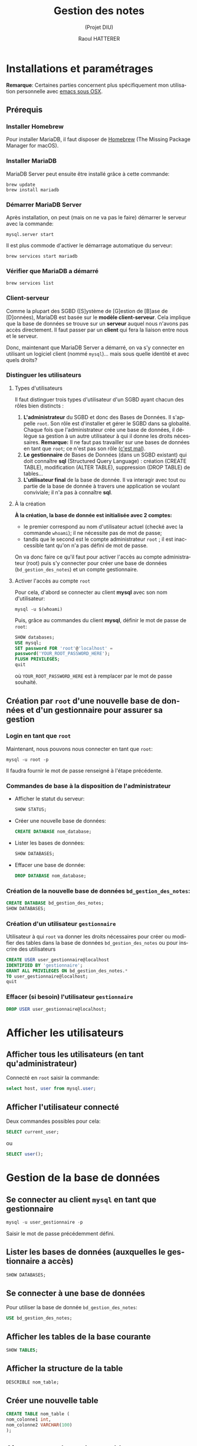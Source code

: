 #+STARTUP: inlineimages
#+LANGUAGE: fr
#+LATEX_HEADER: \usepackage[AUTO]{babel}
#+LaTeX_HEADER: \usepackage[x11names]{xcolor}
#+LaTeX_HEADER: \hypersetup{linktoc = all, colorlinks = true, urlcolor = DodgerBlue4, citecolor = PaleGreen1, linkcolor = black}
#+TITLE: Gestion des notes 
#+SUBTITLE: (Projet DIU)
#+OPTIONS: toc:2  
#+AUTHOR: Raoul HATTERER

# This is an org-mode document with litterate programming
# C-' to edit the code bloc
# C-c C-c to execute the code bloc
# M-x org-redisplay-inline-images (C-c C-x C-M-v) will refresh in-lined image if needed.
# C-c C-x C-v toggle preview
# C-c C-o to follow link
#  C-c C , s to insert a src block.
# C-c C-v t tangle the current file

# La première page contient le titre et la table des matières
#+LATEX: \newpage


* Installations et paramétrages
  *Remarque*: Certaines parties concernent plus spécifiquement mon utilisation personnelle avec [[https://emacsformacosx.com][emacs sous OSX]].
** Prérequis
*** Installer Homebrew

    Pour installer MariaDB, il faut disposer de [[https://brew.sh/index_fr][Homebrew]] (The Missing Package Manager for macOS).

*** Installer MariaDB

    MariaDB Server peut ensuite être installé grâce à cette commande:

    #+NAME: mariadbinstallation
    #+ATTR_LATEX: :options frame=single, label = \textrm{\textbf{shell}}, labelposition = topline, samepage = t
    #+BEGIN_SRC shell
      brew update
      brew install mariadb
    #+END_SRC

*** Démarrer MariaDB Server
    Après installation, on peut (mais on ne va pas le faire) démarrer le serveur avec la commande:
    #+NAME: mariadbstart
    #+ATTR_LATEX: :options frame=single, label = \textrm{\textbf{shell}}, labelposition = topline, samepage = t
    #+BEGIN_SRC shell
      mysql.server start
    #+END_SRC
   
    Il est plus commode d'activer le démarrage automatique du serveur:

    #+NAME: mariadbautostart
    #+ATTR_LATEX: :options frame=single, label = \textrm{\textbf{shell}}, labelposition = topline, samepage = t
    #+BEGIN_SRC shell
      brew services start mariadb
    #+END_SRC

*** Vérifier que MariaDB a démarré

    #+NAME: serviceslist
    #+ATTR_LATEX: :options frame=single, label = \textrm{\textbf{shell}}, labelposition = topline, samepage = t
    #+BEGIN_SRC shell
      brew services list
    #+END_SRC

*** Client-serveur

    Comme la plupart des SGBD ([S]ystème de [G]estion de [B]ase de [D]onnées), MariaDB est basée sur le *modèle client-serveur*. Cela implique que la base de données se trouve sur un *serveur* auquel nous n'avons pas accès directement. Il faut passer par un *client* qui fera la liaison entre nous et le serveur.

    Donc, maintenant que  MariaDB Server a démarré, on va s'y connecter en utilisant un logiciel client (nommé ~mysql~)... mais sous quelle identité et avec quels droits?

*** Distinguer les utilisateurs

**** Types d'utilisateurs

     Il faut distinguer trois types d'utilisateur d'un SGBD ayant chacun des rôles bien distincts :
     1. *L'administrateur* du SGBD et donc des Bases de Données. Il s'appelle ~root~. Son rôle est d'installer et gérer le SGBD dans sa globalité. Chaque fois que l'administrateur crée une base de données, il délègue sa gestion à un autre utilisateur à qui il donne les droits nécessaires. *Remarque:*  Il ne faut pas travailler sur une bases de données en tant que ~root~; ce n'est pas son rôle ([[https://www.youtube.com/watch?v=oiQG6tP3940][c'est mal]]).
     2. *Le gestionnaire* de Bases de Données (dans un SGBD existant) qui doit connaître  *sql* (Structured Query Language) : création (CREATE TABLE), modification (ALTER TABLE), suppression (DROP TABLE) de tables...     
     3. *L'utilisateur final* de la base de donnée. Il va interagir avec tout ou partie de la base de donnée à travers une application se voulant conviviale; il n'a pas à connaître *sql*.



**** À la création

    *À la création, la base de donnée est initialisée avec 2 comptes:* 
 - le premier correspond au nom d'utilisateur actuel (checké avec la commande ~whoami~); il ne nécessite pas de mot de passe;
 - tandis que le second est le compte administrateur ~root~ ; il est inaccessible tant qu'on n'a pas défini de mot de passe.

 On va donc faire ce qu'il faut pour activer l'accès au compte administrateur (root) puis s'y connecter pour créer une base de données (~bd_gestion_des_notes~) et un compte gestionnaire.  

**** Activer l'accès au compte ~root~
    
     Pour cela, d'abord se connecter au client *mysql*  avec son nom d'utilisateur:

     #+NAME: whoam
     #+ATTR_LATEX: :options frame=single, label = \textrm{\textbf{shell}}, labelposition = topline, samepage = t
     #+BEGIN_SRC shell
       mysql -u $(whoami)
     #+END_SRC
    
     Puis, grâce au commandes du client *mysql*, définir le mot de passe de ~root~:
 
     #+NAME: setrootpwd
     #+ATTR_LATEX: :options frame=single, label = \textrm{\textbf{sql}}, labelposition = topline, samepage = t
     #+BEGIN_SRC sql
       SHOW databases;
       USE mysql;
       SET password FOR 'root'@'localhost' = 
       password('YOUR_ROOT_PASSWORD_HERE');
       FLUSH PRIVILEGES;
       quit
     #+END_SRC

     où ~YOUR_ROOT_PASSWORD_HERE~ est à remplacer par le mot de passe souhaité.

** Création par ~root~ d'une nouvelle base de données et d'un gestionnaire pour assurer sa gestion 

*** Login en tant que ~root~  

    Maintenant, nous pouvons nous connecter en tant que ~root~:

   #+NAME: loginrootpwd
   #+ATTR_LATEX: :options frame=single, label = \textrm{\textbf{shell}}, labelposition = topline, samepage = t
   #+BEGIN_SRC shell
     mysql -u root -p
   #+END_SRC

   Il faudra fournir le mot de passe renseigné à l'étape précédente.

*** Commandes de base à la disposition de l'administrateur

   - Afficher le statut du serveur:\\
 
     #+NAME: showstatus
     #+ATTR_LATEX: :options frame=single, label = \textrm{\textbf{sql}}, labelposition = topline, samepage = t
     #+BEGIN_SRC sql
       SHOW STATUS;
     #+END_SRC

   - Créer une nouvelle base de données:\\

     #+NAME: createdatabase2
     #+ATTR_LATEX: :options frame=single, label = \textrm{\textbf{sql}}, labelposition = topline, samepage = t
     #+BEGIN_SRC sql
       CREATE DATABASE nom_database;
     #+END_SRC

   - Lister les bases de données:\\

     #+NAME: showdatabases
     #+ATTR_LATEX: :options frame=single, label = \textrm{\textbf{sql}}, labelposition = topline, samepage = t
     #+BEGIN_SRC sql
       SHOW DATABASES;
     #+END_SRC

   - Effacer une base de donnée:\\
 
     #+NAME: dropdatabase
     #+ATTR_LATEX: :options frame=single, label = \textrm{\textbf{sql}}, labelposition = topline, samepage = t
     #+BEGIN_SRC sql
       DROP DATABASE nom_database;
     #+END_SRC





*** Création de la nouvelle base de données =bd_gestion_des_notes=:
    #+NAME: createdatabase
    #+ATTR_LATEX: :options frame=single, label = \textrm{\textbf{sql}}, 
    #+BEGIN_SRC sql
      CREATE DATABASE bd_gestion_des_notes;
      SHOW DATABASES;
    #+END_SRC

*** Création d'un utilisateur =gestionnaire=
    Utilisateur à qui ~root~ va donner les droits nécessaires pour créer ou modifier des tables dans la base de données =bd_gestion_des_notes= ou pour inscrire des utilisateurs
    #+NAME: createusergestionnaire
    #+ATTR_LATEX: :options frame=single, label = \textrm{\textbf{sql}},  labelposition = topline, samepage = t
    #+BEGIN_SRC sql
      CREATE USER user_gestionnaire@localhost
      IDENTIFIED BY 'gestionnaire';
      GRANT ALL PRIVILEGES ON bd_gestion_des_notes.* 
      TO user_gestionnaire@localhost;
      quit
    #+END_SRC		

*** Effacer (si besoin) l'utilisateur =gestionnaire=

    #+NAME: dropusergestionnaire
    #+ATTR_LATEX: :options frame=single, label = \textrm{\textbf{sql}},  labelposition = topline, samepage = t
    #+BEGIN_SRC sql
      DROP USER user_gestionnaire@localhost;
    #+END_SRC		


* Afficher les utilisateurs
** Afficher tous les utilisateurs (en tant qu'administrateur)

   Connecté en ~root~ saisir la commande:
   #+NAME: showallusers
   #+ATTR_LATEX: :options frame=single, label = \textrm{\textbf{sql}},  labelposition = topline, samepage = t
   #+BEGIN_SRC sql
     select host, user from mysql.user;
   #+END_SRC

** Afficher l'utilisateur connecté

   Deux commandes possibles pour cela:
   #+NAME: showcurrentuser
   #+ATTR_LATEX: :options frame=single, label = \textrm{\textbf{sql}},  labelposition = topline, samepage = t
   #+BEGIN_SRC sql
     SELECT current_user;
   #+END_SRC

   ou 

   #+NAME: showcurrentuser2
   #+ATTR_LATEX: :options frame=single, label = \textrm{\textbf{sql}},  labelposition = topline, samepage = t
   #+BEGIN_SRC sql
     SELECT user();
   #+END_SRC


* Gestion de la base de données

** Se connecter au client ~mysql~ en tant que gestionnaire

   #+NAME: connectgestionnaire
   #+ATTR_LATEX: :options frame=single, label = \textrm{\textbf{sql}},  labelposition = topline, samepage = t
   #+BEGIN_SRC sql
     mysql -u user_gestionnaire -p
   #+END_SRC

   Saisir le mot de passe précédemment défini. 

** Lister les bases de données (auxquelles le gestionnaire a accès)

   #+NAME: showdatabases2
   #+ATTR_LATEX: :options frame=single, label = \textrm{\textbf{sql}},  labelposition = topline, samepage = t
   #+BEGIN_SRC sql
     SHOW DATABASES;
   #+END_SRC

** Se connecter à une base de données
   Pour utiliser la base de donnée ~bd_gestion_des_notes~:
 
   #+NAME: usebd_gestion_des_notes
   #+ATTR_LATEX: :options frame=single, label = \textrm{\textbf{sql}},  labelposition = topline, samepage = t
   #+BEGIN_SRC sql
     USE bd_gestion_des_notes;      
   #+END_SRC

** Afficher les tables de la base courante

   #+NAME: showtables
   #+ATTR_LATEX: :options frame=single, label = \textrm{\textbf{sql}},  labelposition = topline, samepage = t
   #+BEGIN_SRC sql
     SHOW TABLES;
   #+END_SRC

** Afficher la structure de la table

   #+NAME: describetable
   #+ATTR_LATEX: :options frame=single, label = \textrm{\textbf{sql}},  labelposition = topline, samepage = t
  #+BEGIN_SRC sql
    DESCRIBLE nom_table;
  #+END_SRC

** Créer une nouvelle table

   #+NAME: createtable
   #+ATTR_LATEX: :options frame=single, label = \textrm{\textbf{sql}},  labelposition = topline, samepage = t
   #+BEGIN_SRC sql
     CREATE TABLE nom_table (
     nom_colonne1 int,
     nom_colonne2 VARCHAR(100)
     );
   #+END_SRC
 
** Ajouter une colonne à une table
   #+NAME: addcolumn
   #+ATTR_LATEX: :options frame=single, label = \textrm{\textbf{sql}},  labelposition = topline, samepage = t
   #+BEGIN_SRC sql
     ALTER TABLE nom_table ADD nom_colonne type_colonne;
   #+END_SRC
 
** Effacer une colonne
   #+NAME: deletecolumn
   #+ATTR_LATEX: :options frame=single, label = \textrm{\textbf{sql}},  labelposition = topline, samepage = t
   #+BEGIN_SRC sql 
     ALTER TABLE nom_table DROP COLUMN nom_colonne;
   #+END_SRC
 
** Effacer une table
   #+NAME: deletetable
   #+ATTR_LATEX: :options frame=single, label = \textrm{\textbf{sql}},  labelposition = topline, samepage = t
   #+BEGIN_SRC sql
     DROP nom_table;
   #+END_SRC
 
** Afficher le contenu de la table
   #+NAME: showtable
   #+ATTR_LATEX: :options frame=single, label = \textrm{\textbf{sql}},  labelposition = topline, samepage = t
   #+BEGIN_SRC sql
     SELECT * FROM nom_table;
   #+END_SRC


* SQL avec emacs

** Se connecter au client ~mysql~ dans emacs

   Utiliser la commande: ~M-x sql-mysql~

   Renseigner:
   - User: ~user_gestionnaire~
   - Password: ~gestionnaire~
   - Database : (ne rien mettre)
   - Server: ~localhost~

** Si emacs ne trouve pas le programme mysql
   - Déterminer l'emplacement de ~mysql~ avec la commande:
   #+NAME: whishsql
   #+ATTR_LATEX: :options frame=single, label = \textrm{\textbf{shell}},  labelposition = topline, samepage = t
   #+BEGIN_SRC shell
     which mysql
   #+END_SRC
   qui retourne ~/usr/local/bin/mysql~

   - modifier ~.emacs.d/init.el~

   #+NAME: execpath
   #+ATTR_LATEX: :options frame=single, label = \textrm{\textbf{elisp}},  labelposition = topline, samepage = t
   #+BEGIN_SRC elisp
     (add-to-list 'exec-path "/usr/local/bin")
   #+END_SRC

   Emacs recherche les programmes dans les répertoires listés dans la variable ~exec-path~. On a ajouté  ~/usr/local/bin~ à cette variable.

** Faciliter la connexion 
   À placer dans ~.emacs.d/init.el~
   #+NAME: connexionfacile
   #+ATTR_LATEX: :options frame=single, label = \textrm{\textbf{elisp}},  labelposition = topline, samepage = t
   #+BEGIN_SRC elisp
     (use-package sql
       :ensure t
       :config
       (sql-set-product-feature 'mysql :prompt-regexp 
                      "^\\(MariaDB\\|MySQL\\) \\[[_a-zA-Z]*\\]> ")
       (setq sql-user "user_gestionnaire")
       (setq sql-database "bd_gestion_des_notes")
       (setq sql-server "localhost")
       (define-key comint-mode-map [mouse-3] 'comint-insert-input)
       )
   #+END_SRC

   Connexion acilitée, toujours avec la commande ~M-x sql-mysql~ et dorénavant il ne reste plus qu'à saisir le mot de passe utilisateur (en l'occurrence: ~gestionnaire~); le reste étant renseigné à l'avance.

** Mots clés automatiquement en majuscule

   SQLUP-MODE permet d'écrire les mots clés SQL en majuscule.

   Les lignes suivantes sont  à placer dans le fichier ~init.el~:

   #+NAME: sqlup
   #+ATTR_LATEX: :options frame=single, label = \textrm{\textbf{elisp}},  labelposition = topline, samepage = t
   #+BEGIN_SRC elisp
     (use-package sqlup-mode
       :ensure t
       :config
       (add-hook 'sql-mode-hook 'sqlup-mode)
       (add-hook 'sql-interactive-mode-hook 'sqlup-mode)
       (add-hook 'redis-mode-hook 'sqlup-mode)
       )
   #+END_SRC

** Autocompletion

   #+NAME: sqlup
   #+ATTR_LATEX: :options frame=single, label = \textrm{\textbf{elisp}},  labelposition = topline, samepage = t
   #+BEGIN_SRC elisp
     ;;; SQL COMPLETION
     ;; put the root password in  ~/.emacs.d/lisp/mysql.el
     (require 'sql-completion)
     (setq sql-interactive-mode-hook
           (lambda ()
             (define-key sql-interactive-mode-map "\t"
               'comint-dynamic-complete)
             (sql-mysql-completion-init)))

   #+END_SRC


* Exécuter un script sql

  Il faut déclarer le fichier SQL comme source:

   #+NAME: source
   #+ATTR_LATEX: :options frame=single, label = \textrm{\textbf{sql}},  labelposition = topline, samepage = t
  #+BEGIN_SRC sql
    source path_to/the/script_file.sql
  #+END_SRC

  Par exemple:

  #+NAME: sourceexemple
  #+ATTR_LATEX: :options frame=single, label = \textrm{\textbf{sql}},  labelposition = topline, samepage = t
  #+BEGIN_SRC sql
    source SOURCE ./initdb_gestiondesnotes.SQL
  #+END_SRC


* Python tkinter table widget for displaying tabular data

** installation
  #+BEGIN_SRC shell
    pip install tksheet
  #+END_SRC

** source
  https://github.com/ragardner/tksheet

** paramètres
   https://github.com/ragardner/tksheet/blob/master/DOCUMENTATION.md

** fonctions
   https://github.com/ragardner/tksheet/blob/master/tksheet/_tksheet.py
